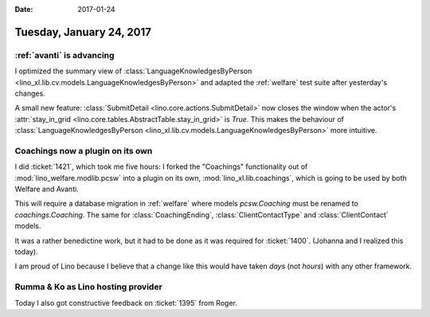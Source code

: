 :date: 2017-01-24

=========================
Tuesday, January 24, 2017
=========================

:ref:`avanti` is advancing
==========================

I optimized the summary view of :class:`LanguageKnowledgesByPerson
<lino_xl.lib.cv.models.LanguageKnowledgesByPerson>` and adapted the
:ref:`welfare` test suite after yesterday's changes.

A small new feature: :class:`SubmitDetail
<lino.core.actions.SubmitDetail>` now closes the window when the
actor's :attr:`stay_in_grid
<lino.core.tables.AbstractTable.stay_in_grid>` is `True`. This makes
the behaviour of :class:`LanguageKnowledgesByPerson
<lino_xl.lib.cv.models.LanguageKnowledgesByPerson>` more intuitive.

Coachings now a plugin on its own
=================================

I did :ticket:`1421`, which took me five hours: I forked the
"Coachings" functionality out of :mod:`lino_welfare.modlib.pcsw` into
a plugin on its own, :mod:`lino_xl.lib.coachings`, which is going to
be used by both Welfare and Avanti.

This will require a database migration in :ref:`welfare` where models
`pcsw.Coaching` must be renamed to `coachings.Coaching`.  The same for
:class:`CoachingEnding`, :class:`ClientContactType` and
:class:`ClientContact` models.

It was a rather benedictine work, but it had to be done as it was
required for :ticket:`1400`. (Johanna and I realized this today).

I am proud of Lino because I believe that a change like this would
have taken *days* (not *hours*) with any other framework.

Rumma & Ko as Lino hosting provider
===================================

Today I also got constructive feedback on :ticket:`1395` from Roger.


